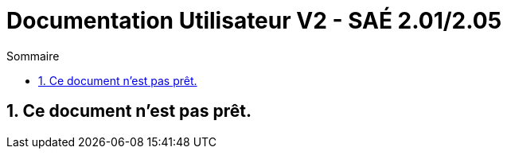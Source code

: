 = *Documentation Utilisateur V2 - SAÉ 2.01/2.05*
:toc:
:toc-title: Sommaire
:title-page:
:sectnums:
:title-logo-image: image:img/Logo_IUT_Blagnac.png[]
:stem: asciimath

== Ce document n'est pas prêt.
